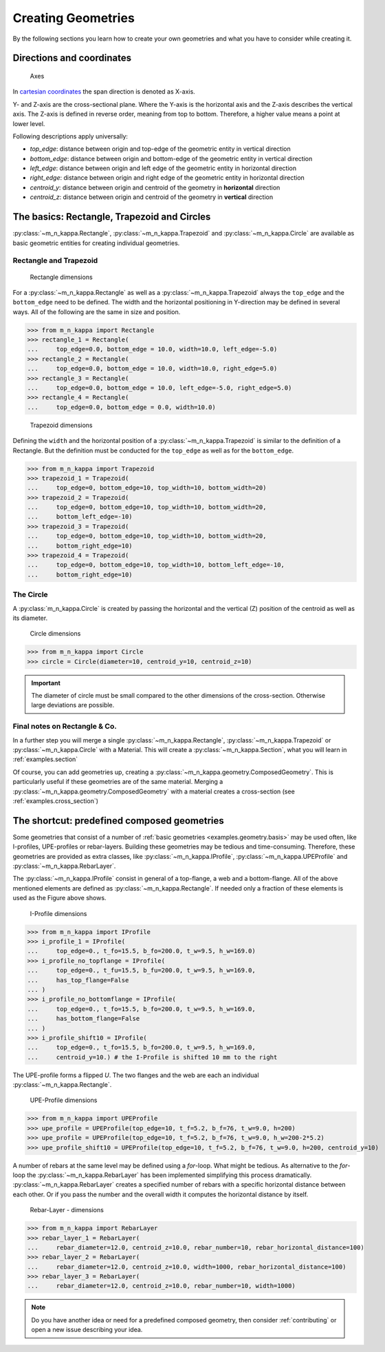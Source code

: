 .. _examples.geometry:

Creating Geometries
*******************

By the following sections you learn how to create your own geometries
and what you have to consider while creating it.

.. _examples.geometry.basis.coordinates:

Directions and coordinates
==========================
.. figure:: ../images/coordinates-dark.svg
   :class: only-dark
.. figure:: ../images/coordinates-light.svg
   :class: only-light

   Axes

In `cartesian coordinates <https://en.wikipedia.org/wiki/Cartesian_coordinate_system>`_
the span direction is denoted as X-axis.

Y- and Z-axis are the cross-sectional plane.
Where the Y-axis is the horizontal axis and the Z-axis describes the
vertical axis.
The Z-axis is defined in reverse order, meaning from top to bottom.
Therefore, a higher value means a point at lower level.

.. seealso::
   :ref:`theory.coordinates` : Coordinates in the :ref:`theory`

Following descriptions apply universally:

- `top_edge`: distance between origin and top-edge of the geometric entity in vertical direction
- `bottom_edge`: distance between origin and bottom-edge of the geometric entity in vertical direction
- `left_edge`: distance between origin and left edge of the geometric entity in horizontal direction
- `right_edge`: distance between origin and right edge of the geometric entity in horizontal direction
- `centroid_y`: distance between origin and centroid of the geometry in **horizontal** direction
- `centroid_z`: distance between origin and centroid of the geometry in **vertical** direction

.. _examples.geometry.basis:

The basics: Rectangle, Trapezoid and Circles
============================================
:py:class:`~m_n_kappa.Rectangle`, :py:class:`~m_n_kappa.Trapezoid`
and :py:class:`~m_n_kappa.Circle` are available as basic geometric entities
for creating individual geometries.

.. _examples.geometry.basis.rectangle:

Rectangle and Trapezoid
-----------------------
.. figure:: ../images/geometry_rectangle-dark.svg
   :class: only-dark
.. figure:: ../images/geometry_rectangle-light.svg
   :class: only-light

   Rectangle dimensions

For a :py:class:`~m_n_kappa.Rectangle` as well as a :py:class:`~m_n_kappa.Trapezoid`
always the ``top_edge`` and the ``bottom_edge`` need to be defined.
The width and the horizontal positioning in Y-direction may be defined in
several ways.
All of the following are the same in size and position.

>>> from m_n_kappa import Rectangle
>>> rectangle_1 = Rectangle(
...     top_edge=0.0, bottom_edge = 10.0, width=10.0, left_edge=-5.0)
>>> rectangle_2 = Rectangle(
...     top_edge=0.0, bottom_edge = 10.0, width=10.0, right_edge=5.0)
>>> rectangle_3 = Rectangle(
...     top_edge=0.0, bottom_edge = 10.0, left_edge=-5.0, right_edge=5.0)
>>> rectangle_4 = Rectangle(
...     top_edge=0.0, bottom_edge = 0.0, width=10.0)


.. figure:: ../images/geometry_trapezoid-dark.svg
   :class: only-dark
.. figure:: ../images/geometry_trapezoid-light.svg
   :class: only-light

   Trapezoid dimensions

Defining the ``width`` and the horizontal position of a
:py:class:`~m_n_kappa.Trapezoid` is similar to the definition of
a Rectangle.
But the definition must be conducted for the ``top_edge`` as well as for the ``bottom_edge``.

>>> from m_n_kappa import Trapezoid
>>> trapezoid_1 = Trapezoid(
...     top_edge=0, bottom_edge=10, top_width=10, bottom_width=20)
>>> trapezoid_2 = Trapezoid(
...     top_edge=0, bottom_edge=10, top_width=10, bottom_width=20,
...     bottom_left_edge=-10)
>>> trapezoid_3 = Trapezoid(
...     top_edge=0, bottom_edge=10, top_width=10, bottom_width=20,
...     bottom_right_edge=10)
>>> trapezoid_4 = Trapezoid(
...     top_edge=0, bottom_edge=10, top_width=10, bottom_left_edge=-10,
...     bottom_right_edge=10)


.. _examples.geometry.basis.circle:

The Circle
----------
A :py:class:`m_n_kappa.Circle` is created by passing the horizontal and
the vertical (Z) position of the centroid as well as its diameter.

.. figure:: ../images/geometry_circle-dark.svg
   :class: only-dark
.. figure:: ../images/geometry_circle-light.svg
   :class: only-light

   Circle dimensions

>>> from m_n_kappa import Circle
>>> circle = Circle(diameter=10, centroid_y=10, centroid_z=10)


.. important::
   The diameter of circle must be small compared to the other dimensions of the cross-section.
   Otherwise large deviations are possible.

.. _examples.geometry.basis.final:

Final notes on Rectangle \& Co.
-------------------------------
In a further step you will merge a single :py:class:`~m_n_kappa.Rectangle`,
:py:class:`~m_n_kappa.Trapezoid` or :py:class:`~m_n_kappa.Circle` with a
Material.
This will create a :py:class:`~m_n_kappa.Section`, what you will learn
in :ref:`examples.section`

Of course, you can add geometries up, creating a :py:class:`~m_n_kappa.geometry.ComposedGeometry`.
This is particularly useful if these geometries are of the same material.
Merging a :py:class:`~m_n_kappa.geometry.ComposedGeometry` with a material creates
a cross-section (see :ref:`examples.cross_section`)

.. _examples.geometry.compose:

The shortcut: predefined composed geometries
============================================
Some geometries that consist of a number of :ref:`basic geometries <examples.geometry.basis>`
may be used often, like I-profiles, UPE-profiles or rebar-layers.
Building these geometries may be tedious and time-consuming.
Therefore, these geometries are provided as extra classes, like
:py:class:`~m_n_kappa.IProfile`, :py:class:`~m_n_kappa.UPEProfile` and
:py:class:`~m_n_kappa.RebarLayer`.

The :py:class:`~m_n_kappa.IProfile` consist in general of a top-flange,
a web and a bottom-flange.
All of the above mentioned elements are defined as :py:class:`~m_n_kappa.Rectangle`.
If needed only a fraction of these elements is used as the Figure above shows.

.. figure:: ../images/geometry_i-profile-dark.svg
   :class: only-dark
.. figure:: ../images/geometry_i-profile-light.svg
   :class: only-light

   I-Profile dimensions

>>> from m_n_kappa import IProfile
>>> i_profile_1 = IProfile(
...     top_edge=0., t_fo=15.5, b_fo=200.0, t_w=9.5, h_w=169.0)
>>> i_profile_no_topflange = IProfile(
...     top_edge=0., t_fu=15.5, b_fu=200.0, t_w=9.5, h_w=169.0,
...     has_top_flange=False
... )
>>> i_profile_no_bottomflange = IProfile(
...     top_edge=0., t_fo=15.5, b_fo=200.0, t_w=9.5, h_w=169.0,
...     has_bottom_flange=False
... )
>>> i_profile_shift10 = IProfile(
...     top_edge=0., t_fo=15.5, b_fo=200.0, t_w=9.5, h_w=169.0,
...     centroid_y=10.) # the I-Profile is shifted 10 mm to the right


The UPE-profile forms a flipped `U`.
The two flanges and the web are each an individual :py:class:`~m_n_kappa.Rectangle`.

.. figure:: ../images/geometry_upe-dark.svg
   :class: only-dark
.. figure:: ../images/geometry_upe-light.svg
   :class: only-light

   UPE-Profile dimensions

>>> from m_n_kappa import UPEProfile
>>> upe_profile = UPEProfile(top_edge=10, t_f=5.2, b_f=76, t_w=9.0, h=200)
>>> upe_profile = UPEProfile(top_edge=10, t_f=5.2, b_f=76, t_w=9.0, h_w=200-2*5.2)
>>> upe_profile_shift10 = UPEProfile(top_edge=10, t_f=5.2, b_f=76, t_w=9.0, h=200, centroid_y=10)


A number of rebars at the same level may be defined using a `for`-loop.
What might be tedious.
As alternative to the `for`-loop the :py:class:`~m_n_kappa.RebarLayer` has been implemented simplifying
this process dramatically.
:py:class:`~m_n_kappa.RebarLayer` creates a specified number of rebars with a specific horizontal
distance between each other.
Or if you pass the number and the overall width it computes the horizontal distance by itself.

.. figure:: ../images/geometry_rebar-layer-dark.svg
   :class: only-dark
.. figure:: ../images/geometry_rebar-layer-light.svg
   :class: only-light

   Rebar-Layer - dimensions

>>> from m_n_kappa import RebarLayer
>>> rebar_layer_1 = RebarLayer(
...     rebar_diameter=12.0, centroid_z=10.0, rebar_number=10, rebar_horizontal_distance=100)
>>> rebar_layer_2 = RebarLayer(
...     rebar_diameter=12.0, centroid_z=10.0, width=1000, rebar_horizontal_distance=100)
>>> rebar_layer_3 = RebarLayer(
...     rebar_diameter=12.0, centroid_z=10.0, rebar_number=10, width=1000)


.. note::
   Do you have another idea or need for a predefined composed geometry, then consider
   :ref:`contributing` or open a new issue describing your idea.